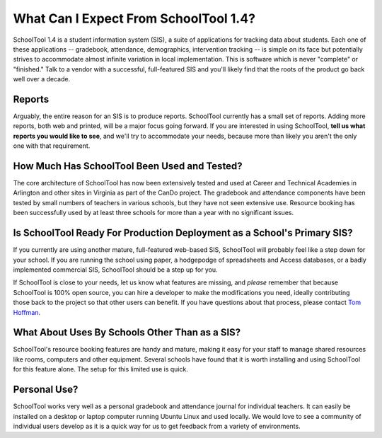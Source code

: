 What Can I Expect From SchoolTool 1.4?
======================================

SchoolTool 1.4 is a student information system (SIS), a suite of applications for tracking data about students.  Each one of these applications -- gradebook, attendance, demographics, intervention tracking -- is simple on its face but potentially strives to accommodate almost infinite variation in local implementation.  This is software which is never "complete" or "finished."  Talk to a vendor with a successful, full-featured SIS and you'll likely find that the roots of the product go back well over a decade.

Reports
-------

Arguably, the entire reason for an SIS is to produce reports.  SchoolTool currently has a small set of reports.  Adding more reports, both web and printed, will be a major focus going forward.  If you are interested in using SchoolTool, **tell us what reports you would like to see**, and we'll try to accommodate your needs, because more than likely you aren't the only one with that requirement.  

How Much Has SchoolTool Been Used and Tested?
---------------------------------------------

The core architecture of SchoolTool has now been extensively tested and used at Career and Technical Academies in Arlington and other sites in Virginia as part of the CanDo project.  The gradebook and attendance components have been tested by small numbers of teachers in various schools, but they have not seen extensive use.  Resource booking has been successfully used by at least three schools for more than a year with no significant issues.

Is SchoolTool Ready For Production Deployment as a School's Primary SIS?
--------------------------------------------------------------------------------

If you currently are using another mature, full-featured web-based SIS, SchoolTool will probably feel like a step down for your school.  If you are running the school using paper, a hodgepodge of spreadsheets and Access databases, or a badly implemented commercial SIS, SchoolTool should be a step up for you.  

If SchoolTool is close to your needs, let us know what features are missing, and *please* remember that because SchoolTool is 100% open source, you can hire a developer to make the modifications you need, ideally contributing those back to the project so that other users can benefit.  If you have questions about that process, please contact `Tom Hoffman <mailto:hoffman@schooltool.org>`_.

What About Uses By Schools Other Than as a SIS?
-----------------------------------------------

SchoolTool's resource booking features are handy and mature, making it easy for your staff to manage shared resources like rooms, computers and other equipment.  Several schools have found that it is worth installing and using SchoolTool for this feature alone.  The setup for this limited use is quick.

Personal Use?
-------------

SchoolTool works very well as a personal gradebook and attendance journal for individual teachers.  It can easily be installed on a desktop or laptop computer running Ubuntu Linux and used locally.  We would love to see a community of individual users develop as it is a quick way for us to get feedback from a variety of environments.
